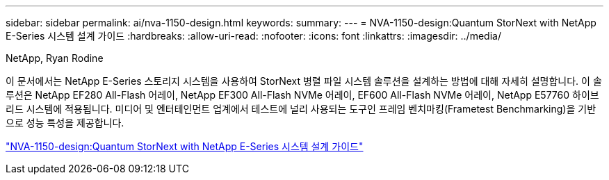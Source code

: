---
sidebar: sidebar 
permalink: ai/nva-1150-design.html 
keywords:  
summary:  
---
= NVA-1150-design:Quantum StorNext with NetApp E-Series 시스템 설계 가이드
:hardbreaks:
:allow-uri-read: 
:nofooter: 
:icons: font
:linkattrs: 
:imagesdir: ../media/


NetApp, Ryan Rodine

[role="lead"]
이 문서에서는 NetApp E-Series 스토리지 시스템을 사용하여 StorNext 병렬 파일 시스템 솔루션을 설계하는 방법에 대해 자세히 설명합니다. 이 솔루션은 NetApp EF280 All-Flash 어레이, NetApp EF300 All-Flash NVMe 어레이, EF600 All-Flash NVMe 어레이, NetApp E57760 하이브리드 시스템에 적용됩니다. 미디어 및 엔터테인먼트 업계에서 테스트에 널리 사용되는 도구인 프레임 벤치마킹(Frametest Benchmarking)을 기반으로 성능 특성을 제공합니다.

link:https://www.netapp.com/pdf.html?item=/media/19426-nva-1150-design.pdf["NVA-1150-design:Quantum StorNext with NetApp E-Series 시스템 설계 가이드"^]
